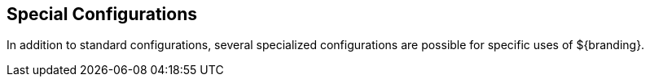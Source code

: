 :title: Special Configurations
:type: configuringIntro
:status: published
:parent: Configuring
:order: 10
:summary: Special configurations

== {title}

In addition to standard configurations, several specialized configurations are possible for specific uses of ${branding}.

